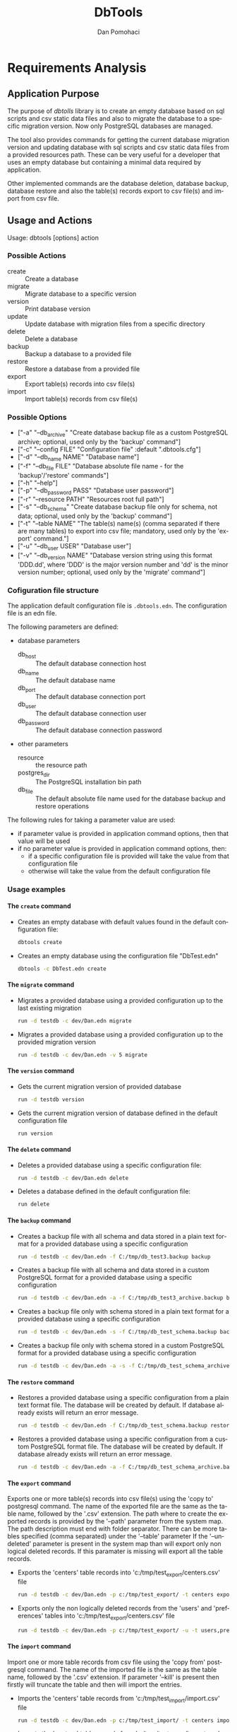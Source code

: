 #+TITLE: DbTools
#+DESCRIPTION: Software Specifications
#+STARTUP: overview

* Requirements Analysis

** Application Purpose

   The purpose of /dbtolls/ library is to create an empty database based on sql scripts and csv static data files and also
   to migrate the database to a specific migration version. Now only PostgreSQL databases are managed.

   The tool also provides commands for getting the current database migration version and updating database with
   sql scripts and csv static data files from a provided resources path.
   These can be very useful for a developer that uses an empty database but containing a minimal data required by application.

   Other implemented commands are the database deletion, database backup, database restore
   and also the table(s) records export to csv file(s) and import from csv file.


** Usage and Actions

  Usage: dbtools [options] action


*** Possible Actions

   -  create ::  Create a database
   -  migrate :: Migrate database to a specific version
   -  version :: Print database version
   -  update  :: Update database with migration files from a specific directory
   -  delete  :: Delete a database
   -  backup  :: Backup a database to a provided file
   -  restore :: Restore a database from a provided file
   -  export  :: Export table(s) records into csv file(s)
   -  import  :: Import table(s) records from csv file(s)


*** Possible Options


   - ["-a" "--db_archive" "Create database backup file as a custom PostgreSQL archive; optional, used only by the 'backup' command"]
   - ["-c" "--config FILE" "Configuration file" :default ".dbtools.cfg"]
   - ["-d" "--db_name NAME" "Database name"]
   - ["-f" "--db_file FILE" "Database absolute file name - for the 'backup'/'restore' commands"]
   - ["-h" "--help"]
   - ["-p" "--db_password PASS" "Database user password"]
   - ["-r" "--resource PATH" "Resources root full path"]
   - ["-s" "--db_schema" "Create database backup file only for schema, not data; optional, used only by the 'backup' command"]
   - ["-t" "--table NAME" "The table(s) name(s) (comma separated if there are many tables) to export into csv file; mandatory, used only by the 'export' command."]
   - ["-u" "--db_user USER" "Database user"]
   - ["-v" "--db_version NAME" "Database version string using this format 'DDD.dd', where 'DDD' is the major version number and 'dd' is the minor version number; optional, used only by the 'migrate' command"]


*** Cofiguration file structure

  The application default configuration file is =.dbtools.edn=. The configuration file is an edn file.


  The following parameters are defined:
  - database parameters
    -  db_host     :: The default database connection host
    -  db_name     :: The default database name
    -  db_port     :: The default database connection port
    -  db_user     :: The default database connection user
    -  db_password :: The default database connection password
  - other parameters
    - resource  :: the resource path 
    - postgres_dir :: The PostgreSQL installation bin path
    - db_file ::       The default absolute file name used for the database backup and restore operations

  The following rules for taking a parameter value are used:
  - if parameter value is provided in application command options, then that value will be used
  - if no parameter value is provided in application command options, then:
    - if a specific configuration file is provided will take the value from that configuration file
    - otherwise will take the value from the default configuration file

*** Usage examples

**** The =create= command

- Creates an empty database with default values found in the default configuration file:
  #+BEGIN_SRC sh
  dbtools create
  #+END_SRC
- Creates an empty database using the configuration file "DbTest.edn"
  #+BEGIN_SRC sh
  dbtools -c DbTest.edn create
  #+END_SRC

**** The =migrate= command

    - Migrates a provided database using a provided configuration up to the last existing migration
      #+BEGIN_SRC sh
run -d testdb -c dev/Dan.edn migrate
      #+END_SRC
    - Migrates a provided database using a provided configuration up to the provided migration version
      #+BEGIN_SRC sh
run -d testdb -c dev/Dan.edn -v 5 migrate
      #+END_SRC

**** The =version= command

    - Gets the current migration version of provided database
      #+BEGIN_SRC sh
run -d testdb version
      #+END_SRC
    - Gets the current migration version of database defined in the default configuration file
      #+BEGIN_SRC sh
run version
      #+END_SRC

**** The =delete= command

    - Deletes a provided database using a specific configuration file:
      #+BEGIN_SRC sh
run -d testdb -c dev/Dan.edn delete
      #+END_SRC
    - Deletes a database defined in the default configuration file:
      #+BEGIN_SRC sh
run delete
      #+END_SRC

**** The =backup= command

    - Creates a backup file with all schema and data stored in a plain text format for a provided database using a specific configuration
      #+BEGIN_SRC sh
run -d testdb -c dev/Dan.edn -f C:/tmp/db_test3.backup backup
      #+END_SRC
    - Creates a backup file with all schema and data stored in a custom PostgreSQL format for a provided database using a specific configuration
      #+BEGIN_SRC sh
run -d testdb -c dev/Dan.edn -a -f C:/tmp/db_test3_archive.backup backup
      #+END_SRC
    - Creates a backup file only with schema stored in a plain text format for a provided database using a specific configuration
      #+BEGIN_SRC sh
run -d testdb -c dev/Dan.edn -s -f C:/tmp/db_test_schema.backup backup
      #+END_SRC
    - Creates a backup file only with schema stored in a custom PostgreSQL format for a provided database using a specific configuration
      #+BEGIN_SRC sh
run -d testdb -c dev/Dan.edn -a -s -f C:/tmp/db_test_schema_archive.backup backup
      #+END_SRC

**** The =restore= command

    - Restores a provided database using a specific configuration from a plain text format file. The database will be created by default. If database already exists will return an error message.
      #+BEGIN_SRC sh
run -d testdb -c dev/Dan.edn -f C:/tmp/db_test_schema.backup restore
      #+END_SRC
    - Restores a provided database using a specific configuration from a custom PostgreSQL format file. The database will be created by default. If database already exists will return an error message.
      #+BEGIN_SRC sh
run -d testdb -c dev/Dan.edn -a -f C:/tmp/db_test_schema_archive.backup restore
      #+END_SRC

**** The =export= command

    Exports one or more table(s) records into csv file(s) using the 'copy to' postgresql command. The name of the exported file are the same as the table name, followed by the '.csv' extension. The path where to create the exported records is provided by the '--path' parameter from the system map. The path description must end  with folder separator. There can be more tables specified (comma separated) under the '--table' parameter If the '--undeleted' parameter is present in the system map than will export only non logical deleted records. If this paramater is missing will export all the table records.

    - Exports the 'centers' table records into 'c:/tmp/test_export/centers.csv' file
      #+BEGIN_SRC sh
run -d testdb -c dev/Dan.edn -p c:/tmp/test_export/ -t centers export
      #+END_SRC
    - Exports only the non logically deleted records from the 'users' and 'preferences' tables into 'c:/tmp/test_export/centers.csv' file
      #+BEGIN_SRC sh
run -d testdb -c dev/Dan.edn -p c:/tmp/test_export/ -u -t users,preferences export
      #+END_SRC

**** The =import= command

    Import one or more table records from csv file using the 'copy from' postgresql command. The name of the imported file is the same as the table name, followed by the '.csv' extension. If parameter '--kill' is present then firstly will truncate the table and then will import the entries.

    - Imports the 'centers' table records from 'c:/tmp/test_import/import.csv' file
      #+BEGIN_SRC sh
run -d testdb -c dev/Dan.edn -p c:/tmp/test_import/ -t centers import
      #+END_SRC
    - Imports the 'centers' table records from 'c:/tmp/test_import/import.csv' file by truncating first the 'centers' table
      #+BEGIN_SRC sh
run -d testdb -c dev/Dan.edn -p c:/tmp/test_import/ -t centers -k import
      #+END_SRC

* Architecture

* Implementation


bibliography:~/pers/bibliography/dpom.bib 
bibliographystyle:unsrt


* Setup                                                              :noexport:
#+AUTHOR:    Dan Pomohaci
#+EMAIL:     dan.pomohaci@gmail.com
#+LANGUAGE:  en
#+OPTIONS:   H:5 num:t toc:t \n:nil @:t ::t |:t ^:{} -:nil f:t *:t <:t
#+OPTIONS:   TeX:t LaTeX:t skip:nil d:nil todo:nil pri:nil tags:not-in-toc
#+EXPORT_EXCLUDE_TAGS: noexport
#+LATEX_CLASS: dpom-spec
#+LATEX_HEADER: \usepackage[hmargin=2cm,top=4cm,headheight=65pt,footskip=65pt]{geometry}
#+LaTeX_HEADER: \renewcommand{\headrulewidth}{0pt}
#+LaTeX_HEADER: \renewcommand{\footrulewidth}{0pt}
#+LaTeX_HEADER: \newcommand{\docVersion}{0.2}
#+LaTeX_HEADER: \newcommand{\docTitle}{DbTools}
#+LaTeX_HEADER: \newcommand{\docSubTitle}{Software Specifications}
#+LaTeX_HEADER: \fancyhead[CE,CO,LE,LO,RE,RO]{} %% clear out all headers
#+LaTeX_HEADER: \fancyhead[C]{\begin{tabular}{|m{3.0cm}|m{10.0cm}|m{2.5cm}|} \hline \includegraphics[height=1.5cm,width=2.5cm]{doc/img/LogoCogito.png} & \centering \Large{\docTitle{} - \docSubTitle{}} & \centering \tiny{\ Data: {\today}\ Rev. \docVersion}\tabularnewline \hline \end{tabular}}
#+LaTeX_HEADER: \fancyfoot[CE,CO,LE,LO,RE,RO]{} %% clear out all footers
#+LaTeX_HEADER: \fancyfoot[C]{\begin{tabular}{|m{3.0cm}|m{10.0cm}|m{2.5cm}|} \hline  & \centering \small{Cogito Solutions} & \centering \small{Page \thepage\ of \pageref{LastPage}}\tabularnewline \hline \end{tabular}}
#+LATEX_HEADER: \input{doc/mytitle}
